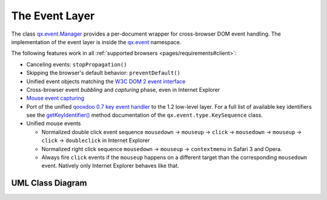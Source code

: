 .. _pages/event_layer_impl#the_event_layer:

The Event Layer
***************

The class `qx.event.Manager <http://demo.qooxdoo.org/1.2.x/apiviewer/#qx.event.Manager>`_ provides a per-document wrapper for cross-browser DOM event handling. The implementation of the event layer is inside the `qx.event <http://demo.qooxdoo.org/1.2.x/apiviewer/#qx.event>`_ namespace.

The following features work in all :ref:`supported browsers <pages/requirements#client>`:

* Canceling events: ``stopPropagation()``
* Skipping the browser's default behavior: ``preventDefault()``
* Unified event objects matching the `W3C DOM 2 event interface <http://www.w3.org/TR/DOM-Level-2-Events/events.html#Events-interface>`_ 
* Cross-browser event *bubbling* and *capturing* phase, even in Internet Explorer
* `Mouse event capturing <http://msdn2.microsoft.com/en-us/library/ms537630.aspx>`_
* Port of the unified `qooxdoo 0.7 key event handler <http://qooxdoo.org/documentation/0.7/keyboard_events>`_ to the 1.2 low-level layer. For a full list of available key identifiers see the `getKeyIdentifier() <http://demo.qooxdoo.org/1.2.x/apiviewer/#qx.event.type.KeySequence~getKeyIdentifier>`_ method documentation of the ``qx.event.type.KeySequence`` class.
* Unified mouse events

  * Normalized double click event sequence ``mousedown`` -> ``mouseup`` -> ``click`` -> ``mousedown`` -> ``mouseup`` -> ``click`` -> ``doubleclick`` in Internet Explorer
  * Normalized right click sequence ``mousedown`` -> ``mouseup`` -> ``contextmenu`` in Safari 3 and Opera.
  * Always fire ``click`` events if the ``mouseup`` happens on a different target than the corresponding ``mousedown`` event. Natively only Internet Explorer behaves like that.

.. _pages/event_layer_impl#uml_class_diagram:

UML Class Diagram
=================

|:documentation:general:eventhandler.jpg|

.. |:documentation:general:eventhandler.jpg| image:: eventhandler.jpg

